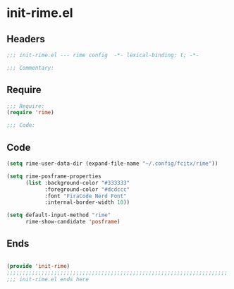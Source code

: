 * init-rime.el
:PROPERTIES:
:HEADER-ARGS: :tangle (concat temporary-file-directory "init-rime.el") :lexical t
:END:

** Headers
#+begin_src emacs-lisp
;;; init-rime.el --- rime config  -*- lexical-binding: t; -*-

;;; Commentary:

  #+end_src

** Require
#+begin_src emacs-lisp
;;; Require:
(require 'rime)

;;; Code:

  #+end_src

** Code
#+begin_src emacs-lisp
(setq rime-user-data-dir (expand-file-name "~/.config/fcitx/rime"))

(setq rime-posframe-properties
      (list :background-color "#333333"
            :foreground-color "#dcdccc"
            :font "FiraCode Nerd Font"
            :internal-border-width 10))

(setq default-input-method "rime"
      rime-show-candidate 'posframe)
#+end_src

** Ends
#+begin_src emacs-lisp

(provide 'init-rime)
;;;;;;;;;;;;;;;;;;;;;;;;;;;;;;;;;;;;;;;;;;;;;;;;;;;;;;;;;;;;;;;;;;;;;;
;;; init-rime.el ends here
  #+end_src
